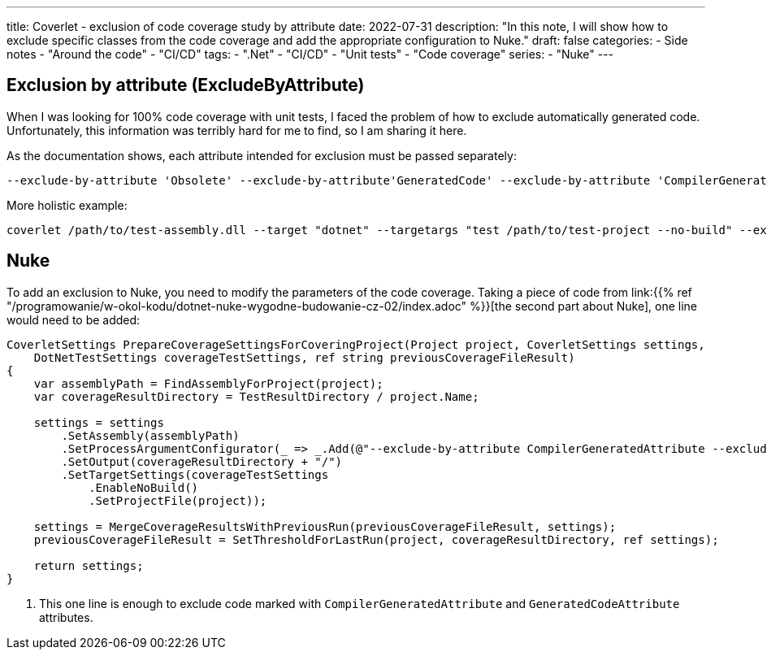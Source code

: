 ---
title: Coverlet - exclusion of code coverage study by attribute
date: 2022-07-31
description: "In this note, I will show how to exclude specific classes from the code coverage and add the appropriate configuration to Nuke."
draft: false
categories:
    - Side notes
    - "Around the code"
    - "CI/CD"
tags:
    - ".Net"
    - "CI/CD"
    - "Unit tests"
    - "Code coverage"
series: 
    - "Nuke"
---

== Exclusion by attribute (ExcludeByAttribute)

When I was looking for 100% code coverage with unit tests, I faced the problem of how to exclude automatically generated code. 
Unfortunately, this information was terribly hard for me to find, so I am sharing it here. 

As the documentation shows, each attribute intended for exclusion must be passed separately:

[source,bash]
----
--exclude-by-attribute 'Obsolete' --exclude-by-attribute'GeneratedCode' --exclude-by-attribute 'CompilerGenerated'
----

More holistic example:

[source,bash]
----
coverlet /path/to/test-assembly.dll --target "dotnet" --targetargs "test /path/to/test-project --no-build" --exclude-by-attribute 'Obsolete' --exclude-by-attribute'GeneratedCode' 
----

== Nuke

To add an exclusion to Nuke, you need to modify the parameters of the code coverage. 
Taking a piece of code from link:{{% ref "/programowanie/w-okol-kodu/dotnet-nuke-wygodne-budowanie-cz-02/index.adoc" %}}[the second part about Nuke], one line would need to be added:

[source,bash,highlight=9]
----
CoverletSettings PrepareCoverageSettingsForCoveringProject(Project project, CoverletSettings settings,
    DotNetTestSettings coverageTestSettings, ref string previousCoverageFileResult)
{
    var assemblyPath = FindAssemblyForProject(project);
    var coverageResultDirectory = TestResultDirectory / project.Name;

    settings = settings
        .SetAssembly(assemblyPath)
        .SetProcessArgumentConfigurator(_ => _.Add(@"--exclude-by-attribute CompilerGeneratedAttribute --exclude-by-attribute GeneratedCodeAttribute")) // <1>
        .SetOutput(coverageResultDirectory + "/")
        .SetTargetSettings(coverageTestSettings
            .EnableNoBuild()
            .SetProjectFile(project));

    settings = MergeCoverageResultsWithPreviousRun(previousCoverageFileResult, settings);
    previousCoverageFileResult = SetThresholdForLastRun(project, coverageResultDirectory, ref settings);

    return settings;
}
----

<1> This one line is enough to exclude code marked with `CompilerGeneratedAttribute` and `GeneratedCodeAttribute` attributes.